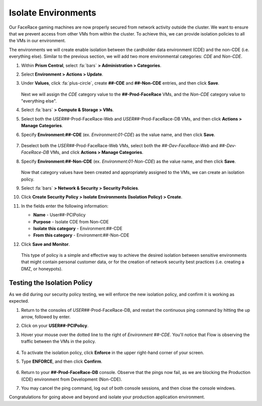 .. _detect_isolate:

####################
Isolate Environments
####################

Our FaceRace gaming machines are now properly secured from network activity outside the cluster. We want to ensure that we prevent access from other VMs from within the cluster. To achieve this, we can provide isolation policies to all the VMs in our environment.

The environments we will create enable isolation between the cardholder data environment (CDE) and the non-CDE (i.e. everything else). Similar to the previous section, we will add two more environmental categories: *CDE* and *Non-CDE*.

#. Within **Prism Central**, select :fa:`bars` **> Administration > Categories**.

#. Select **Environment > Actions > Update**.

#. Under **Values**, click :fa:`plus-circle`, create **##-CDE** and **##-Non-CDE** entries, and then click **Save**.

   .. figure:: images/envcat.png

   Next we will assign the *CDE* category value to the **##-Prod-FaceRace** VMs, and the *Non-CDE* category value to "everything else".

#. Select :fa:`bars` **> Compute & Storage > VMs**.

#. Select both the *USER##*\-Prod-FaceRace-Web and *USER##*\-Prod-FaceRace-DB VMs, and then click **Actions > Manage Categories**.

#. Specify **Environment:##-CDE** (ex. `Environment:01-CDE`) as the value name, and then click **Save**.

   .. figure:: images/cdecat01.png

#. Deselect both the *USER##*\-Prod-FaceRace-Web VMs, select both the *##-Dev-FaceRace-Web* and *##-Dev-FaceRace-DB* VMs, and click **Actions > Manage Categories**.

#. Specify **Environment:##-Non-CDE** (ex. `Environment:01-Non-CDE`) as the value name, and then click **Save**.

   .. figure:: images/cdecat02.png

   Now that category values have been created and appropriately assigned to the VMs, we can create an isolation policy.

#. Select :fa:`bars` **> Network & Security > Security Policies**.

#. Click **Create Security Policy > Isolate Environments (Isolation Policy) > Create**.

#. In the fields enter the following information:

   - **Name** - User##-PCIPolicy
   - **Purpose** - Isolate CDE from Non-CDE
   - **Isolate this category** - Environment:##-CDE
   - **From this category** - Environment:##-Non-CDE

#. Click **Save and Monitor**.

   .. figure:: images/pci.png

   This type of policy is a simple and effective way to achieve the desired isolation between sensitive environments that might contain personal customer data, or for the creation of network security best practices (i.e. creating a DMZ, or honeypots).

Testing the Isolation Policy
============================

As we did during our security policy testing, we will enforce the new isolation policy, and confirm it is working as expected.

#. Return to the consoles of *USER##*\-Prod-FaceRace-DB, and restart the continuous ping command by hitting the up arrow, followed by enter.

#. Click on your **USER##-PCIPolicy**.

#. Hover your mouse over the dotted line to the right of *Environment ##-CDE*. You'll notice that Flow is observing the traffic between the VMs in the policy.

   .. figure:: images/traffic.png

#. To activate the isolation policy, click **Enforce** in the upper  right-hand corner of your screen.

#. Type **ENFORCE**, and then click **Confirm**.

   .. figure:: images/enforce.png

#. Return to your **##-Prod-FaceRace-DB** console. Observe that the pings now fail, as we are blocking the Production (CDE) environment from Development (Non-CDE).

#. You may cancel the ping command, log out of both console sessions, and then close the console windows.

Congratulations for going above and beyond and isolate your production application environment.